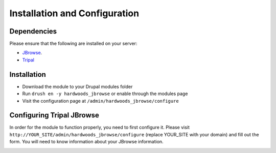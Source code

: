 Installation and Configuration
==============================

Dependencies
------------

Please ensure that the following are installed on your server:

- `JBrowse <http://gmod.org/wiki/JBrowse_Configuration_Guide>`_.
- `Tripal <http://tripal.info>`_


Installation
------------

- Download the module to your Drupal modules folder
- Run ``drush en -y hardwoods_jbrowse`` or enable through the modules page
- Visit the configuration page at ``/admin/hardwoods_jbrowse/configure``


Configuring Tripal JBrowse
--------------------------

In order for the module to function properly, you need to first configure it.
Please visit ``http://YOUR_SITE/admin/hardwoods_jbrowse/configure`` (replace YOUR_SITE with your domain)
and fill out the form. You will need to know information about your JBrowse information.

.. image:: ../assets/settings_page.png

